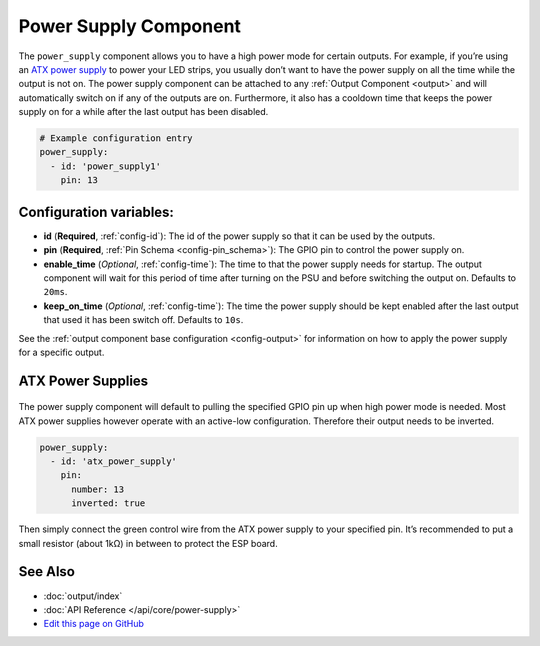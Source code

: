 Power Supply Component
======================

.. seo::
    :description: Instructions for setting up power supplies which will automatically turn on together with outputs.
    :image: power.svg
    :keywords: power, ATX

The ``power_supply`` component allows you to have a high power mode for
certain outputs. For example, if you’re using an `ATX power
supply <https://en.wikipedia.org/wiki/ATX>`__ to power your LED strips,
you usually don’t want to have the power supply on all the time while
the output is not on. The power supply component can be attached to any
:ref:`Output Component <output>` and
will automatically switch on if any of the outputs are on. Furthermore,
it also has a cooldown time that keeps the power supply on for a while
after the last output has been disabled.

.. code:: yaml

    # Example configuration entry
    power_supply:
      - id: 'power_supply1'
        pin: 13

Configuration variables:
------------------------

- **id** (**Required**, :ref:`config-id`): The id of the
  power supply so that it can be used by the outputs.
- **pin** (**Required**, :ref:`Pin Schema <config-pin_schema>`): The
  GPIO pin to control the power supply on.
- **enable_time** (*Optional*, :ref:`config-time`): The time to
  that the power supply needs for startup. The output component will
  wait for this period of time after turning on the PSU and before
  switching the output on. Defaults to ``20ms``.
- **keep_on_time** (*Optional*, :ref:`config-time`): The time the
  power supply should be kept enabled after the last output that used
  it has been switch off. Defaults to ``10s``.

See the :ref:`output component base configuration <config-output>`
for information on how to apply the power supply for a specific output.

ATX Power Supplies
------------------

.. figure:: images/power_supply-atx.jpg
    :align: center
    :width: 80.0%

The power supply component will default to pulling the specified GPIO
pin up when high power mode is needed. Most ATX power supplies however
operate with an active-low configuration. Therefore their output needs
to be inverted.

.. code:: yaml

    power_supply:
      - id: 'atx_power_supply'
        pin:
          number: 13
          inverted: true

Then simply connect the green control wire from the ATX power supply to
your specified pin. It’s recommended to put a small resistor (about 1kΩ)
in between to protect the ESP board.

See Also
--------

- :doc:`output/index`
- :doc:`API Reference </api/core/power-supply>`
- `Edit this page on GitHub <https://github.com/OttoWinter/esphomedocs/blob/current/esphomeyaml/components/power_supply.rst>`__

.. disqus::
